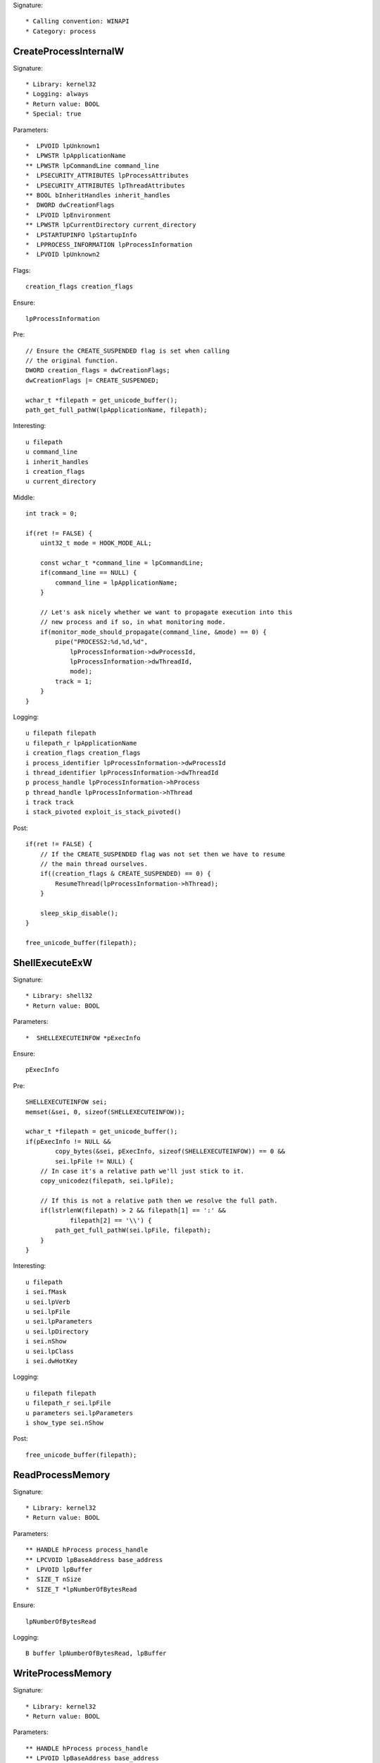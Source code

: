 Signature::

    * Calling convention: WINAPI
    * Category: process


CreateProcessInternalW
======================

Signature::

    * Library: kernel32
    * Logging: always
    * Return value: BOOL
    * Special: true

Parameters::

    *  LPVOID lpUnknown1
    *  LPWSTR lpApplicationName
    ** LPWSTR lpCommandLine command_line
    *  LPSECURITY_ATTRIBUTES lpProcessAttributes
    *  LPSECURITY_ATTRIBUTES lpThreadAttributes
    ** BOOL bInheritHandles inherit_handles
    *  DWORD dwCreationFlags
    *  LPVOID lpEnvironment
    ** LPWSTR lpCurrentDirectory current_directory
    *  LPSTARTUPINFO lpStartupInfo
    *  LPPROCESS_INFORMATION lpProcessInformation
    *  LPVOID lpUnknown2

Flags::

    creation_flags creation_flags

Ensure::

    lpProcessInformation

Pre::

    // Ensure the CREATE_SUSPENDED flag is set when calling
    // the original function.
    DWORD creation_flags = dwCreationFlags;
    dwCreationFlags |= CREATE_SUSPENDED;

    wchar_t *filepath = get_unicode_buffer();
    path_get_full_pathW(lpApplicationName, filepath);

Interesting::

    u filepath
    u command_line
    i inherit_handles
    i creation_flags
    u current_directory

Middle::

    int track = 0;

    if(ret != FALSE) {
        uint32_t mode = HOOK_MODE_ALL;

        const wchar_t *command_line = lpCommandLine;
        if(command_line == NULL) {
            command_line = lpApplicationName;
        }

        // Let's ask nicely whether we want to propagate execution into this
        // new process and if so, in what monitoring mode.
        if(monitor_mode_should_propagate(command_line, &mode) == 0) {
            pipe("PROCESS2:%d,%d,%d",
                lpProcessInformation->dwProcessId,
                lpProcessInformation->dwThreadId,
                mode);
            track = 1;
        }
    }

Logging::

    u filepath filepath
    u filepath_r lpApplicationName
    i creation_flags creation_flags
    i process_identifier lpProcessInformation->dwProcessId
    i thread_identifier lpProcessInformation->dwThreadId
    p process_handle lpProcessInformation->hProcess
    p thread_handle lpProcessInformation->hThread
    i track track
    i stack_pivoted exploit_is_stack_pivoted()

Post::

    if(ret != FALSE) {
        // If the CREATE_SUSPENDED flag was not set then we have to resume
        // the main thread ourselves.
        if((creation_flags & CREATE_SUSPENDED) == 0) {
            ResumeThread(lpProcessInformation->hThread);
        }

        sleep_skip_disable();
    }

    free_unicode_buffer(filepath);


ShellExecuteExW
===============

Signature::

    * Library: shell32
    * Return value: BOOL

Parameters::

    *  SHELLEXECUTEINFOW *pExecInfo

Ensure::

    pExecInfo

Pre::

    SHELLEXECUTEINFOW sei;
    memset(&sei, 0, sizeof(SHELLEXECUTEINFOW));

    wchar_t *filepath = get_unicode_buffer();
    if(pExecInfo != NULL &&
            copy_bytes(&sei, pExecInfo, sizeof(SHELLEXECUTEINFOW)) == 0 &&
            sei.lpFile != NULL) {
        // In case it's a relative path we'll just stick to it.
        copy_unicodez(filepath, sei.lpFile);

        // If this is not a relative path then we resolve the full path.
        if(lstrlenW(filepath) > 2 && filepath[1] == ':' &&
                filepath[2] == '\\') {
            path_get_full_pathW(sei.lpFile, filepath);
        }
    }

Interesting::

    u filepath
    i sei.fMask
    u sei.lpVerb
    u sei.lpFile
    u sei.lpParameters
    u sei.lpDirectory
    i sei.nShow
    u sei.lpClass
    i sei.dwHotKey

Logging::

    u filepath filepath
    u filepath_r sei.lpFile
    u parameters sei.lpParameters
    i show_type sei.nShow

Post::

    free_unicode_buffer(filepath);


ReadProcessMemory
=================

Signature::

    * Library: kernel32
    * Return value: BOOL

Parameters::

    ** HANDLE hProcess process_handle
    ** LPCVOID lpBaseAddress base_address
    *  LPVOID lpBuffer
    *  SIZE_T nSize
    *  SIZE_T *lpNumberOfBytesRead

Ensure::

    lpNumberOfBytesRead

Logging::

    B buffer lpNumberOfBytesRead, lpBuffer


WriteProcessMemory
==================

Signature::

    * Library: kernel32
    * Return value: BOOL

Parameters::

    ** HANDLE hProcess process_handle
    ** LPVOID lpBaseAddress base_address
    *  LPCVOID lpBuffer
    *  SIZE_T nSize
    *  SIZE_T *lpNumberOfBytesWritten

Ensure::

    lpNumberOfBytesWritten

Logging::

    i process_identifier pid_from_process_handle(hProcess)
    !B buffer lpNumberOfBytesWritten, lpBuffer


system
======

Signature::

    * Is success: ret == 0
    * Library: msvcrt
    * Return value: int

Parameters::

    ** const char *command

Interesting::

    s command


CreateToolhelp32Snapshot
========================

Signature::

    * Library: kernel32
    * Return value: HANDLE

Parameters::

    ** DWORD dwFlags flags
    ** DWORD th32ProcessID process_identifier

Interesting::

    i flags
    i process_identifier


Process32FirstW
===============

Signature::

    * Library: kernel32
    * Return value: BOOL

Parameters::

    ** HANDLE hSnapshot snapshot_handle
    *  LPPROCESSENTRY32W lppe

Logging::

    u process_name lppe->szExeFile
    i process_identifier copy_uint32(&lppe->th32ProcessID)


Process32NextW
==============

Signature::

    * Library: kernel32
    * Return value: BOOL

Parameters::

    ** HANDLE hSnapshot snapshot_handle
    *  LPPROCESSENTRY32W lppe

Logging::

    u process_name lppe->szExeFile
    i process_identifier copy_uint32(&lppe->th32ProcessID)


Module32FirstW
==============

Signature::

    * Library: kernel32
    * Return value: BOOL

Parameters::

    ** HANDLE hSnapshot snapshot_handle
    *  LPMODULEENTRY32W lpme


Module32NextW
=============

Signature::

    * Library: kernel32
    * Return value: BOOL

Parameters::

    ** HANDLE hSnapshot snapshot_handle
    *  LPMODULEENTRY32W lpme
